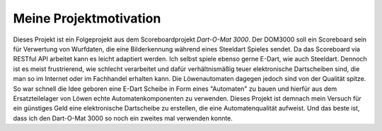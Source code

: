 Meine Projektmotivation
=======================

Dieses Projekt ist ein Folgeprojekt aus dem Scoreboardprojekt *Dart-O-Mat 3000*. Der DOM3000 soll ein Scoreboard sein für Verwertung von Wurfdaten, die eine Bilderkennung während eines Steeldart Spieles sendet. Da das Scoreboard via RESTful API arbeitet kann es leicht adaptiert werden.
Ich selbst spiele ebenso gerne E-Dart, wie auch Steeldart. Dennoch ist es meist frustrierend, wie schlecht verarbeitet und dafür verhältnismäßig teuer elektronische Dartscheiben sind, die man so im Internet oder im Fachhandel erhalten kann. Die Löwenautomaten dagegen jedoch sind von der Qualität spitze.
So war schnell die Idee geboren eine E-Dart Scheibe in Form eines "Automaten" zu bauen und hierfür aus dem Ersatzteilelager von Löwen echte Automatenkomponenten zu verwenden.
Dieses Projekt ist demnach mein Versuch für ein günstiges Geld eine elektronische Dartscheibe zu erstellen, die eine Automatenqualität aufweist. Und das beste ist, dass ich den Dart-O-Mat 3000 so noch ein zweites mal verwenden konnte.
